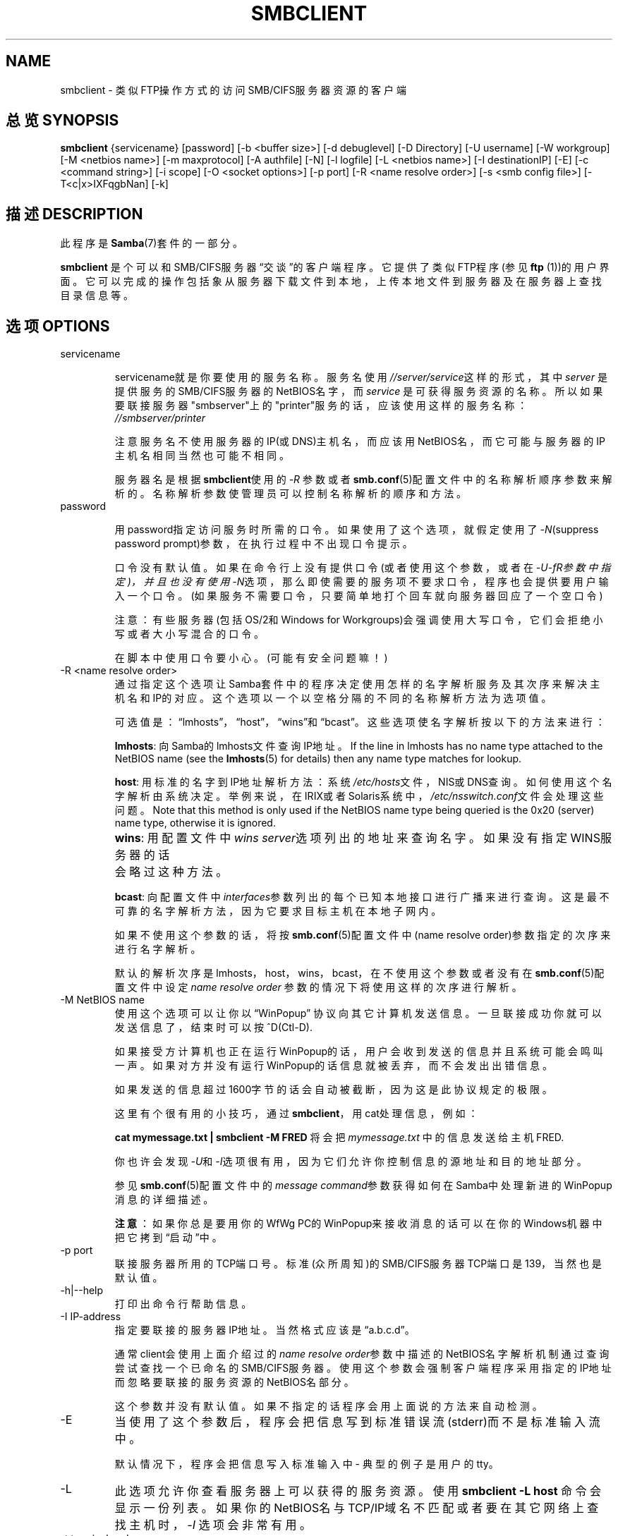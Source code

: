 .\"Generated by db2man.xsl. Don't modify this, modify the source.
.de Sh \" Subsection
.br
.if t .Sp
.ne 5
.PP
\fB\\$1\fR
.PP
..
.de Sp \" Vertical space (when we can't use .PP)
.if t .sp .5v
.if n .sp
..
.de Ip \" List item
.br
.ie \\n(.$>=3 .ne \\$3
.el .ne 3
.IP "\\$1" \\$2
..
.TH "SMBCLIENT" 1 "" "" ""
.SH NAME
smbclient \- 类似FTP操作方式的访问SMB/CIFS服务器资源的客户端
.SH "总览 SYNOPSIS"

\fBsmbclient\fR {servicename} [password] [-b <buffer size>] [-d
debuglevel] [-D Directory] [-U username] [-W workgroup] [-M <netbios
name>] [-m maxprotocol] [-A authfile] [-N] [-l logfile] [-L <netbios
name>] [-I destinationIP] [-E] [-c <command string>] [-i scope] [-O
<socket options>] [-p port] [-R <name resolve order>] [-s <smb config
file>] [-T<c|x>IXFqgbNan] [-k]

.SH "描述 DESCRIPTION"

.PP
此程序是\fBSamba\fR(7)套件的一部分。

.PP
\fBsmbclient\fR 是个可以和SMB/CIFS服务器\(lq交谈\(rq的客户端程序。它提供
了类似FTP程序(参见\fBftp\fR (1))的用户界面。它可以完成的操作包括象从服务
器下载文件到本地，上传本地文件到服务器及在服务器上查找目录信息等。

.SH "选项 OPTIONS"

.TP
servicename

servicename就是你要使用的服务名称。服务名使用\fI//server/service\fR这样的形式，其中\fIserver \fR 是提供服务的SMB/CIFS服务器的NetBIOS名字，而\fIservice\fR 是可获得服务资源的名称。所以如果要联接服务器"smbserver"上的"printer"服务的话，应该使用这样的服务名称：\fI//smbserver/printer \fR

注意服务名不使用服务器的IP(或DNS)主机名，而应该用NetBIOS名，而它可能与服务器的IP主机名相同当然也可能不相同。

服务器名是根据\fBsmbclient\fR使用的\fI-R\fR 参数或者\fBsmb.conf\fR(5)配置文件中的名称解析顺序参数来解析的。名称解析参数使管理员可以控制名称解析的顺序和方法。

.TP
password

用password指定访问服务时所需的口令。如果使用了这个选项，就假定使用了\fI-N\fR(suppress password prompt)参数，在执行过程中不出现口令提示。

口令没有默认值。如果在命令行上没有提供口令(或者使用这个参数，或者在\fI-U-fR参数中指定)，并且也没有使用\fI-N\fR选项，那么即使需要的服务项不要求口令，程序也会提供要用户输入一个口令。(如果服务不需要口令，只要简单地打个回车就向服务器回应了一个空口令)

 注意：有些服务器(包括OS/2和Windows for Workgroups)会强调使用大写口令，它们会拒绝小写或者大小写混合的口令。

在脚本中使用口令要小心。(可能有安全问题嘛！)

.TP
-R <name resolve order>
通过指定这个选项让Samba套件中的程序决定使用怎样的名字解析服务及其次序来解决主机名和IP的对应。这个选项以一个以空格分隔的不同的名称解析方法为选项值。

可选值是：\(lqlmhosts\(rq，\(lqhost\(rq，\(lqwins\(rq和\(lqbcast\(rq。这些选项使名字解析按以下的方法来进行：

\fBlmhosts\fR: 向Samba的lmhosts文件查询IP地址。If the line in lmhosts has no name type attached to the NetBIOS name (see the \fBlmhosts\fR(5) for details) then any name type matches for lookup.

\fBhost\fR: 用标准的名字到IP地址解析方法：系统\fI/etc/hosts\fR文件，NIS或DNS查询。如何使用这个名字解析由系统决定。举例来说，在IRIX或者Solaris系统中，\fI/etc/nsswitch.conf\fR文件会处理这些问题。 Note that this method is only used if the NetBIOS name type being queried is the 0x20 (server) name type, otherwise it is ignored.

\fBwins\fR: 用配置文件中\fIwins server\fR选项列出的地址来查询名字。如果没有指定WINS服务器的话	会略过这种方法。

\fBbcast\fR: 向配置文件中\fIinterfaces\fR参数列出的每个已知本地接口进行广播来进行查询。这是最不可靠的名字解析方法，因为它要求目标主机在本地子网内。

如果不使用这个参数的话，将按 \fBsmb.conf\fR(5)配置文件中(name resolve order)参数指定的次序来进行名字解析。

默认的解析次序是lmhosts，host，wins，bcast，在不使用这个参数或者没有在\fBsmb.conf\fR(5)配置文件中设定\fIname resolve order \fR参数的情况下将使用这样的次序进行解析。

.TP
-M NetBIOS name
使用这个选项可以让你以\(lqWinPopup\(rq 协议向其它计算机发送信息。一旦联接成功你就可以发送信息了，结束时可以按^D(Ctl-D).

如果接受方计算机也正在运行WinPopup的话，用户会收到发送的信息并且系统可能会鸣叫一声。如果对方并没有运行WinPopup的话信息就被丢弃，而不会发出出错信息。

如果发送的信息超过1600字节的话会自动被截断，因为这是此协议规定的极限。

这里有个很有用的小技巧，通过\fBsmbclient\fR，用cat处理信息，例如：

\fB cat mymessage.txt | smbclient -M FRED \fR 将会把 \fImymessage.txt\fR 中的信息发送给主机 FRED.

你也许会发现\fI-U\fR和\fI-I\fR选项很有用，因为它们允许你控制信息的源地址和目的地址部分。

参见\fBsmb.conf\fR(5)配置文件中的\fImessage command\fR参数获得如何在Samba中处理新进的WinPopup消息的详细描述。

\fB注意\fR：如果你总是要用你的WfWg PC的WinPopup来接收消息的话可以在你的Windows机器中把它拷到\(lq启动\(rq中。

.TP
-p port
联接服务器所用的TCP端口号。标准(众所周知)的SMB/CIFS服务器TCP端口是139，当然也是默认值。

.TP
-h|--help
打印出命令行帮助信息。


.TP
-I IP-address
指定要联接的服务器IP地址。当然格式应该是\(lqa.b.c.d\(rq。

通常client会使用上面介绍过的\fIname resolve order\fR参数中描述的NetBIOS名字解析机制通过查询尝试查找一个已命名的SMB/CIFS服务器。使用这个参数会强制客户端程序采用指定的IP地址而忽略要联接的服务资源的NetBIOS名部分。

这个参数并没有默认值。如果不指定的话程序会用上面说的方法来自动检测。

.TP
-E
当使用了这个参数后，程序会把信息写到标准错误流(stderr)而不是标准输入流中。

默认情况下，程序会把信息写入标准输入中 - 典型的例子是用户的tty。

.TP
-L
此选项允许你查看服务器上可以获得的服务资源。使用\fBsmbclient -L host\fR 命令会显示一份列表。如果你的NetBIOS名与TCP/IP域名不匹配或者要在其它网络上查找主机时，\fI-I \fR  选项会非常有用。

.TP
-t terminal code
用这个选项告诉\fBsmbclient\fR怎样解释从远程服务器上传来的文件名。通常，UNIX系统对亚洲多字节的语言的实现与SMB/CIFS服务器使用的字符集不同(例如用\fBEUC\fR代替\fB SJIS\fR)。设置这个参数可以让\fBsmbclient\fR 在UNIX文件名与SMB文件名之间进行正确的转换。不过，这个选项还没有经过严格的测试，所以可能会有些问题。

终端编码包含CWsjis, CWeuc, CWjis7, CWjis8, CWjunet, CWhex, CWcap. 当然这个列表并不完整，要获取完整列表请查看samba 源码。

.TP
-b buffersize
在对服务器进行上/下传文件时可以用这个选项来改变传输缓冲大小。默认值是65520个字节。当从一个Win9x的服务器上进行文件传输时，把这个值设为稍小一点的值(例如1200字节)可以得到一些速度提升。

.TP
-V
Prints the program version number\&.


.TP
-s <configuration file>
指定的这个文件包含服务器需要的配置详细信息。文件中的信息包含针对服务器的信息，比如使用什么printcap文件，还有所有服务器提供的服务的描述。参见\fIsmb.conf\fR来获得更多信息。默认的配置文件名是在编译时指定的。

.TP
-d|--debug=debuglevel
\fIdebuglevel\fR 调试等级是个从0到10的整数。参数未指定时默认值为0。

如果这个值越高，越多关于服务器的详细活动信息将被记录到文件中。在0调试级时，只记录紧急错误和严重警告。对于平日的运行服务，1调试级是个合理的等级，它只产生小量的关于执行操作的信息。

1以上的调试级将产生相当多的记录数据，并且只在解决问题时才有用。3以上的调试级只被设计为让开发者使用并会产生极大数量的记录数据，而且其中很多部分非常难以理解。

注意在此使用这个参数将越过在\fIsmb.conf\fR (5)文件中的\fIlog level\fR参数。

.TP
-l|--logfile=logbasename
指定一个记录和调试的文件名。文件会被添加\fB.client\fR扩展名。记录文件无法被客户端删除。

.TP
-N
如果指定了这个选项，就会省略通常的口令提示。当访问无需口令的服务资源时它很有用。

除非在命令行上输入了口令或者使用了上述这个选项，否则用户将被提示要求输入一个口令。

.TP
-k
Try to authenticate with kerberos\&. Only useful in an Active Directory environment\&.


.TP
-A|--authfile=filename
This option allows you to specify a file from which to read the username and password used in the connection\&. The format of the file is


.nf

username = <value>
password = <value>
domain   = <value>
.fi


Make certain that the permissions on the file restrict access from unwanted users\&.


.TP
-U|--user=username[%password]
这个参数指定程序联接时使用的用户名或者用户名和密码

如果没指定%password，将提示用户输入。程序会使用环境变量USER或LOGNAME，如果任何一个存在就会被转换为大写。如果既没有用户名也不存在环境变量的话，将使用\fBGUEST\fR作为用户名。

A third option is to use a credentials file which contains the plaintext of the username and password. This option is mainly provided for scripts where the admin does not wish to pass the credentials on the command line or via environment variables. If this method is used, make certain that the permissions on the file restrict access from unwanted users. See the \fI-A\fR for more details.

在脚本中包含口令或者使用PASSWD环境变量时要小心。而且在很多系统中，运行的命令行可以通过\fBps\fR命令来查看，所以让\fBrpcclient\fR提示输入口令并直接键入会比较安全。

.TP
-n <primary NetBIOS name>
使用这个选项让你越过机器的主机名而使用你要用的NetBIOS名。这样作和设置\fIsmb.conf\fR文件中的\fInetbios name\fR选项作用相同。但是，命令行设置比配置文件中的设置优先级高。

.TP
-i <scope>
这个参数指定一个产生NetBIOS名字时\fBnmblookup\fR用来通信所需要的NetBIOS范围。对于NetBIOS范围这个概念，可以参见rfc1001.txt和rfc1002.txt这两个文件中的详细定义。实际上这个NetBIOS范围的概念\fB很少\fR被用到，仅当你作为负责整个NetBIOS通信的管理员时才要设置。

.TP
-W|--workgroup=domain
设置用户名的SMB域。这个选项越过了smb.conf配置文件中的默认域。如果指定的域与服务器NetBIOS名相同，会使得用户使用服务器本地安全管理local SAM来登录(与域SAM相反).

.TP
-O socket options
TCP套接字选项用来在客户端设定套接字方面的功能。参见\fIsmb.conf\fR(5)手册页中的socket options参数获得合法的选项列表。

.TP
-T tar options
我们可以用smbclient来对位于SMB/CIFS共享资源上的所有文件建立兼容\fBtar(1) \fR 格式的备份。可使用的tar选项是以下这些： 

\fIc\fR - 在unix系统上建立一个tar文件。当然了，卷文件名，目标设备都必须给出，或者用"-"代表标准输出。如果用	标准输出，你必须把记录等级调到它的最低值-d0以避免影响产生的tar文件。这个标志的功能正好与\fIx\fR标志相反。 

\fIx\fR - 用这个标志可以把本地的一个tar备份文件释放(恢复)到共享资源上。除非使用了-D选项，tar备份文件将从共享资源的顶层开始恢复。当然了，使用这个参数时后面必须紧跟一个想要恢复的文件名，设备，或者用"-"代表标准输入。与上面一样，这个标志的功能正好与\fIc\fR标志的功能相反。恢复后文件的建立时间(mtime)会被tar文件中保存的日期来替换, 而目录无法做到这一点的。 

\fII\fR - 用这个标志可以包含文件和目录。当在用-T参数时指定了一个文件名的话这就是默认的操作了。在释放或建立时tar文件都会包含这些内容(同时不会包含其他的内容)。参见下面的示例。文件名通配符有两种方式，参见下面\fIr\fR 。

\fIX\fR - 排除文件和目录。在释放或者建立备份时使这些文件或目录不被包含在内。请看下面的示例文件名通配符有两种方式，参见下面\fIr\fR 。

\fIb\fR - 块大小。在这个标志后必须用一个合法的块大小(大于0)。使建立备份时写入到块大小*TBLOCK(通常是512字节)这样	大小的块中。 

\fIg\fR - 增量备份。只备份设置了归档位的文件。必须与\fIc\fR标志一起使用。 

\fIq\fR - 静态工作。当操作进行时没有输出。它的意义与tar相应的静态工作模式一样。

\fIr\fR - 用正则表达式来描述包含或排除操作。当用HAVE_REGEX_H编译的话，用通常的正则表达式可以描述排除操作及要排除的文件，但是这种模式工作非常慢。如果没有用HAVE_REGEX_H的话，仅仅可以用通配符'*'和'?'。 

\fIN\fR - 时间更新(newer)的文件.在这个标志后面必须是一个用来与共享中的文件创建时间做比较的文件名。只有共享中的文件比指定的文件要新的时候才会被备份。必须	与\fIc\fR标志一起使用。

\fIa\fR -设定归档位。使用这个标志在备份时对文件设置归档位。必须与\fIg\fR和fIc\fR标志一起用.

\fBTar Long File Names\fR

\fBsmbclient\fR的tar选项现在可以在备份与恢复操作时支持长文件名了。但是，文件的完整路径描述必须小于1024 个字节。而且，当建立了一个归档包时，\fBsmbclient\fR的tar选面会用文件相对路径写入归档包中，而不是绝对路径。

\fBTar Filenames\fR

所有的文件名都要以DOS路径名(以'\\\\'作分隔符)或UNIX路径名(以'/'作分隔符)给出。 


\fB示例 \fR

把备份文件\fIbackup.tar\fR恢复到位于mypc上的myshare中(无须口令)

\fBsmbclient //mypc/yshare "" -N -Tx backup.tar \fR

恢复除了\fIusers/docs\fR以外的所有内容

\fBsmbclient //mypc/myshare "" -N -TXx backup.tar users/docs\fR

在\fI users/docs\fR下建立一个备份文件

\fBsmbclient //mypc/myshare "" -N -Tc backup.tar users/docs \fR

与上面操作相同，不过用的是DOS路径名

\fBsmbclient //mypc/myshare "" -N -tc backup.tar users\edocs \fR

对共享资源上所有内容(文件和目录)作一完整的备份

\fBsmbclient //mypc/myshare "" -N -Tc backup.tar * \fR


.TP
-D initial directory
在开始前用这个参数来改变初始目录。可能只在用tar的-T选项才用。

.TP
-c command string
命令字符串串是一个以单引号(\(lq'\(rq)分隔的用来替换标准输入提示的一系列命令列表，这个参数意味着\fI -N\fR。

当使用脚本或者要打印标准输入信息到服务器时这个选项就非常有用了，例如：\fB-c 'print -'\fR

.SH "操作 OPERATIONS"

.PP
一旦运行了这个命令，就会在用户的提示行出现以下信息：

.PP
smb:\\>

.PP
反斜杠符("\\\\")指出了在服务器上用户当前的工作路径，如果这个路径改变了的话，相同的提示也会改变。

.PP
提示符表示用户准备好并等待执行一个用户命令。每个命令都是一个单独的词，一般随后可以有选择地指定一些命令所需的参数。命令和参数之间用空格来分隔，除非有其它规定。当然所有命令都区分大小写，而参数可能不一定要区分大小写，不过这应该由命令来决定。

.PP
要在文件名中使用空格的话必须用双引号封闭，例如："a long file name"。

.PP
以方括号("[]")封闭的参数是可选项，如果没有使用，命令还是以默认的情况执行；而以尖括号<>封闭的参数就是必须的了。

.PP
注意，所有对服务器的命令操作实际上是完成的是向服务器发送一个请求。因而，这种动作可能在服务器到服务器之间会作些改变，这由服务器的实现方式来决定。 

.PP
下面以字母次序给出可以使用的命令。 

.TP
? [command]
如果指定了\fIcommand\fR ，那么?命令就显示该命令的一些简单介绍信息。如果单独使用?的话，它会 给出一份给用命令的列表。

.TP
! [shell command]
如果指定了 \fIshell command\fR，那么!命令会执行一个本地的命令解释器并运行指定的shell命令。如果不指定 要运行哪个shell命令，那么就只执行一个本地命令解释器。

.TP
altname file
The client will request that the server return the "alternate" name (the 8\&.3 name) for a file or directory\&.


.TP
cancel jobid0 [jobid1] \&.\&.\&. [jobidN]
The client will request that the server cancel the printjobs identified by the given numeric print job ids\&.


.TP
chmod file mode in octal
This command depends on the server supporting the CIFS UNIX extensions and will fail if the server does not\&. The client requests that the server change the UNIX permissions to the given octal mode, in standard UNIX format\&.


.TP
chown file uid gid
This command depends on the server supporting the CIFS UNIX extensions and will fail if the server does not\&. The client requests that the server change the UNIX user and group ownership to the given decimal values\&. Note there is currently no way to remotely look up the UNIX uid and gid values for a given name\&. This may be addressed in future versions of the CIFS UNIX extensions\&.


.TP
cd [directory name]
如果指定了"directory name"，那么服务器的当前工作路径就改为用户指定的路径。如果指定了任何不可访问的目录的话，该操作就失败了。

如果不指定目录名，就向用户给出服务器当前工作路径。

.TP
del <mask>
删除所有当前工作路径中匹配\fImask\fR的文件。

.TP
dir <mask>
列出所有当前工作路径中匹配\fImask\fR的文件。

.TP
exit
终止联接并退出程序。

.TP
get <remote file name> [local file name]
把服务器上名为\fIremote file name\fR的文件到拷贝到本地，名称为\fIlocal file name\fR。要注意的是，\fBsmbclient\fR所用的传送模式为二进制模式。同时参见lowercase命令。 

.TP
help [command]
同以上的?命令相同。


.TP
lcd [directory name]
把本机目录改为\fIdirectory name\fR指定的地点。如果要换的目录是不可访问的话，操作将会失败。

如果不指定目录名，则显示当前本机的工作路径。

.TP
link source destination
This command depends on the server supporting the CIFS UNIX extensions and will fail if the server does not\&. The client requests that the server create a hard link between the source and destination files\&. The source file must not exist\&.

.TP
lowercase
在get和mget命令中选用小写字符作为文件名。

当选择了小写状态时，用get和mget命令时会把本地文件名都转换为小写。从服务器上拷贝MSDOS 文件时这个选项非常有用，因为小写文件名是UNIX系统的标准。

.TP
ls <mask>
同以上的dir命令。

.TP
mask <mask>
此命令允许用户设置在mget和mput命令的递归形式操作中使用的一个掩码(通配符)。

当选择了递归复制目录时，mget和mput命令指定这个掩码(通配符)作为目录过滤器。

用mask命令指定的掩码可以用来过滤目录中的文件。例如，如果在mget命令中指定了掩码"source*"，并且用mask命令指定了文件掩码"*.c"，并且选择了递归复制目录的话，mget命令会下载所有在当前工作目录中匹配"source*"的目录以及其下所有匹配"*.c" 的文件。

注意掩码(通配符)默认值是空(等价于"*")，除非使用mask命令来改变它。它会一直保持最近一次指定的值。为了避免出现意外的结果，在使用了mget和mput命令之后把值改回"*"是比较明智的。

.TP
md <directory name>
同以上的mkdir命令。

.TP
mget <mask>
复制服务器上所有匹配\fImask\fR 的文件到本机。

注意\fImask\fR在命令的递归调用和非递归调用两种方法之间有不同的解释含义 - 请参考recurse和mask命令获得更多信息。其次就是\fBsmbclient\fR传送的方式是二进制的。另见lowercase命令。

.TP
mkdir <directory name>
在服务器上建立指定名称的目录(当然用户要有相应的访问权限)。

.TP
mput <mask>
复制本机上当前目录内所有匹配\fImask\fR 的文件到服务器当前工作目录。

注意\fImask\fR在命令的递归调用和非递归调用两种方法之间有不同的解释含义 - 请参考recurse和mask命令获得更多信息。其次就是\fBsmbclient\fR 传送的方式是二进制的。

.TP
print <file name>
打印本机上指定的文件到服务器的可打印资源上。

参见printmode命令。

.TP
printmode <graphics or text>
设定打印模式以适应二进制数据(例如图形信息)或文本，这样后续的打印命令皆使用当前设好的打印模式。

.TP
prompt
在执行mget和mput命令时使用对文件名的提示。

当用提示时，在执行命令期间会提示用户对每个要传送的文件进行确认。反之，所有传送操作都不会出现提示。

.TP
put <local file name> [remote file name]
 从本机拷贝名为\fIlocal file name\fR的文件到服务器上并取名为\fIremote file name\fR。与上面提到的一样，\fBsmbclient\fR 传送用的是二进制模式。参见lowercase命令。

.TP
queue
用来显示打印队列、任务标识、名称、容量大小和当前状态。

.TP
quit
参见exit命令。

.TP
rd <directory name>
参见rmdir命令。

.TP
recurse
以目录递归方式运行mget和mput命令。

当使用了递归方式时，这些执行的命令会处理源目录下所有的子目录，进入匹配通配符的子目录。只有与mask命令指定的通配符相符的文件才会被处理。参见mask命令。

当没有使用这种递归方式时，只有源主机当前工作目录中与匹配通配符的文件才会被复制。mask命令指定的通配符将被忽略。

.TP
rm <mask>
删除所有服务器上当前工作目录中与\fImask\fR相符的文件。

.TP
rmdir <directory name>
从服务器上删除指定的目录，当然了，需要一定的用户访问权限。

.TP
setmode <filename> <perm=[+|\\-]rsha>
与DOS命令attrib类似的东东，用来设定文件权限，例如：

\fBsetmode myfile +r \fR

将把myfile设为只读。

.TP
symlink source destination
This command depends on the server supporting the CIFS UNIX extensions and will fail if the server does not\&. The client requests that the server create a symbolic hard link between the source and destination files\&. The source file must not exist\&. Note that the server will not create a link to any path that lies outside the currently connected share\&. This is enforced by the Samba server\&.


.TP
tar <c|x>[IXbgNa]
执行一个tar操作。参见上面的 \fI-T \fR 命令行选项。tarmode命令可能会影响具体的行为。还有就是g(增量方式)和N(新建方式)会改变tarmode设定。这里要注意的是 tar x参数前加"-"可能会导致命令不执行，应当使用命令行选项方式。

.TP
blocksize <blocksize>
块大小。参数后必须跟一上合法的(就是比0大的数啦)块尺寸。因为在执行命令时，tar文件要被写到一个大小为\fIblocksize\fR*TBLOCK(一般是512字节)的块中。

.TP
tarmode <full|inc|reset|noreset>
根据归档位来改变tar的行为。当用完全备份时，tar会备份所有的内容而不管归档位是如何设置的，这正好是默认的工作模式。当为增量模式时，它只备份置有归档位的文件。而用重组模式时，tar会对所有要备份文件的归档位进行复位(同时读/写共享)。

.SH "注意 NOTES"

.PP
一些服务器对用户提供的用户名、口令、共享资源名(也就是服务名)和机器名的大小写形式非常挑剔。如果你联接失败，试一下全部用大写。

.PP
通常你在联接某种服务器时用-n选项会方便一点。例如OS/2 LanManager会强调要使用合法的NetBIOS名字，所以你需要提供让服务器可以理解的合法名字。

.PP
smbclient支持在服务器使用LANMAN2及更高的协议时使用长文件名。

.SH "环境变量 ENVIRONMENT VARIABLES"

.PP
\fBUSER\fR变量包含使用客户端的用户的用户名。只有当连接的协议等级足够高，支持会话级别的口令时才使用此信息。

.PP
\fBPASSWD\fR变量包含使用客户端的用户的口令。只有当连接的协议等级足够高，支持会话级别的口令时才使用此信息。

.PP
The variable \fBLIBSMB_PROG\fR may contain the path, executed with system(), which the client should connect to instead of connecting to a server\&. This functionality is primarily intended as a development aid, and works best when using a LMHOSTS file

.SH "安装 INSTALLATION"

.PP
存放这个程序的位置对于个人的系统管理员来说也是件麻烦事。下面仅仅是一些建议。

.PP
推荐你把smbclient软件包安装到\fI/usr/local/samba/bin/\fR或\fI /usr/samba/bin/\fR目录中，而这个目录对所有人来说应该是只读的，对root才是可写的。程序本身可以被所有人调用，但是它\fB不\fR是setuid或者setgid的。

.PP
而程序的记录文件应该放在一个用户可读写的目录中。

.PP
要测试这个程序，你要先知道运行SMB/CIFS的服务器名。这个服务器可能运行着\fBsmbd\fR(8) a守护进程并提供一个用户可以访问的端口(通常端口号大于1024)，这样用户就可以用这些数据来测试了。

.SH "诊断 DIAGNOSTICS"

.PP
通常情况下诊断信息都记录到指定好的记录文件中。这个文件的名称是在编译时指定的，但也可以用命令行来指定。

.PP
用户可以得到的诊断信息的数量和种类取决于用户执行客户端程序时所用的调试等级。如果你发现有问题的话，把调试级设到3并详细阅读记录文件里的内容。

.SH "版本 VERSION"

.PP
此手册页是针对Samba套件版本2.2的。

.SH "作者 AUTHOR"

.PP
samba软件和相关工具最初由Andrew Tridgell创建。samba现在由Samba Team 作为开源软件来发展，类似linux内核的开发方式。

.PP
最初的samba手册页是 Karl Auer写的。
手册页源码已经转换为YODL格式(另一种很好的开源软件，可以在ftp://ftp.ice.rug.nl/pub/unix找到)，由Jeremy Sllison 更新到Samba2.0 版本。
Gerald Carter 在Samba2.2中将它转化为DocBook 格式。
Alexander Bokovoy 在Samba 3.0中实现了DocBook XML4.2 格式的转换。

.SH "[中文版维护人]"
.B meaculpa <meaculpa@21cn.com>
.SH "[中文版最新更新]"
.B 2000/12/08
.SH "《中国linux论坛man手册页翻译计划》:"
.BI http://cmpp.linuxforum.net 
